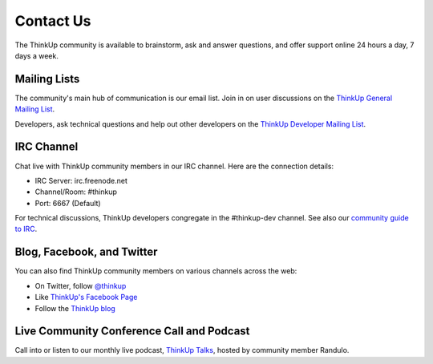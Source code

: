 Contact Us
==========

The ThinkUp community is available to brainstorm, ask and answer questions, and offer support online 24 hours a day,
7 days a week.

Mailing Lists
-------------

The community's main hub of communication is our email list. Join in on user discussions on the 
`ThinkUp General Mailing List <http://groups.google.com/group/thinkupapp>`_.

Developers, ask technical questions and help out other developers on the `ThinkUp Developer Mailing List <http://groups.google.com/a/expertlabs.org/group/thinkup-dev>`_.

IRC Channel
-----------

Chat live with ThinkUp community members in our IRC channel. Here are the connection details: 

* IRC Server: irc.freenode.net
* Channel/Room: #thinkup
* Port: 6667 (Default)

For technical discussions, ThinkUp developers congregate in the #thinkup-dev channel. See also our 
`community guide to IRC <https://github.com/ginatrapani/ThinkUp/wiki/IRC>`_.

Blog, Facebook, and Twitter
---------------------------

You can also find ThinkUp community members on various channels across the web:

* On Twitter, follow `@thinkup <http://twitter.com/thinkup>`_
* Like `ThinkUp's Facebook Page <http://facebook.com/thinkupapp>`_
* Follow the `ThinkUp blog <http://blog.thinkup.com>`_

Live Community Conference Call and Podcast
------------------------------------------

Call into or listen to our monthly live podcast, `ThinkUp Talks <http://x2z.eu/thinkup>`_, hosted by community member
Randulo.
